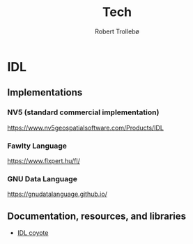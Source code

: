 #+AUTHOR: Robert Trollebø
#+TITLE: Tech



* IDL
** Implementations
*** NV5 (standard commercial implementation)
:PROPERTIES:
:license: proprietary
:compatibility: IDL 8.0
:END:
https://www.nv5geospatialsoftware.com/Products/IDL
*** Fawlty Language
:PROPERTIES:
:license: proprietary
:compatibility: IDL 8.0
:END:
https://www.flxpert.hu/fl/
*** GNU Data Language
:PROPERTIES:
:license: GNU GPL 2.0
:compatibility: IDL 7.0, IDL 8.0 (partly)
:END:
https://gnudatalanguage.github.io/
** Documentation, resources, and libraries
- [[http://www.idlcoyote.com/][IDL coyote]]







